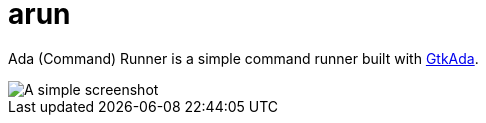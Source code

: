 = arun

Ada (Command) Runner is a simple command runner built with
link:https://libre.adacore.com/tools/gtkada/[GtkAda].


image::https://raw.githubusercontent.com/berriedale/arun/master/screenshot.png[A simple screenshot]
